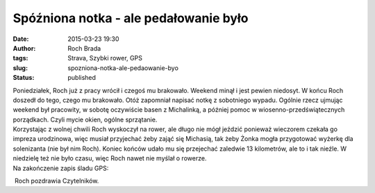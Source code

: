Spóźniona notka - ale pedałowanie było
######################################
:date: 2015-03-23 19:30
:author: Roch Brada
:tags: Strava, Szybki rower, GPS
:slug: spozniona-notka-ale-pedaowanie-byo
:status: published

| Poniedziałek, Roch już z pracy wrócił i czegoś mu brakowało. Weekend minął i jest pewien niedosyt. W końcu Roch doszedł do tego, czego mu brakowało. Otóż zapomniał napisać notkę z sobotniego wypadu. Ogólnie rzecz ujmując weekend był pracowity, w sobotę oczywiście basen z Michalinką, a później pomoc w wiosenno-przedświątecznych porządkach. Czyli mycie okien, ogólne sprzątanie.
| Korzystając z wolnej chwili Roch wyskoczył na rower, ale długo nie mógł jeździć ponieważ wieczorem czekała go impreza urodzinowa, więc musiał przyjechać żeby zająć się Michasią, tak żeby Żonka mogła przygotować wyżerkę dla solenizanta (nie był nim Roch). Koniec końców udało mu się przejechać zaledwie 13 kilometrów, ale to i tak nieźle. W niedzielę też nie było czasu, więc Roch nawet nie myślał o rowerze.
| Na zakończenie zapis śladu GPS:

.. raw:: html

   <div style="text-align: center;">

.. raw:: html

   <iframe allowtransparency="true" frameborder="0" height="405" scrolling="no" src="https://www.strava.com/activities/271743535/embed/14bd100fddcbefdd4b06d53f11818c15b2f7ade9" width="590">

.. raw:: html

   </iframe>

.. raw:: html

   </div>

.. raw:: html

   <div style="text-align: left;">

 Roch pozdrawia Czytelników.

.. raw:: html

   </div>

.. raw:: html

   </p>
